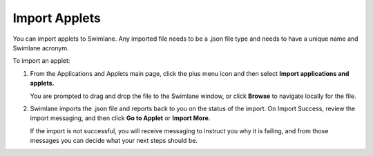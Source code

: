 Import Applets
==============

You can import applets to Swimlane. Any imported file needs to be a
.json file type and needs to have a unique name and Swimlane acronym.

To import an applet:

#. From the Applications and Applets main page, click the plus menu icon
   and then select **Import applications and applets.**

   |image1|

   You are prompted to drag and drop the file to the Swimlane window, or
   click **Browse** to navigate locally for the file.

#. Swimlane imports the .json file and reports back to you on the status
   of the import. On Import Success, review the import messaging, and
   then click **Go to Applet** or **Import More**.

   |image2|

   If the import is not successful, you will receive messaging to
   instruct you why it is failing, and from those messages you can
   decide what your next steps should be.

.. |image1| image:: ../../../Resources/Images/upload-selector.png
.. |image2| image:: ../../../Resources/Images/import-successful.png
